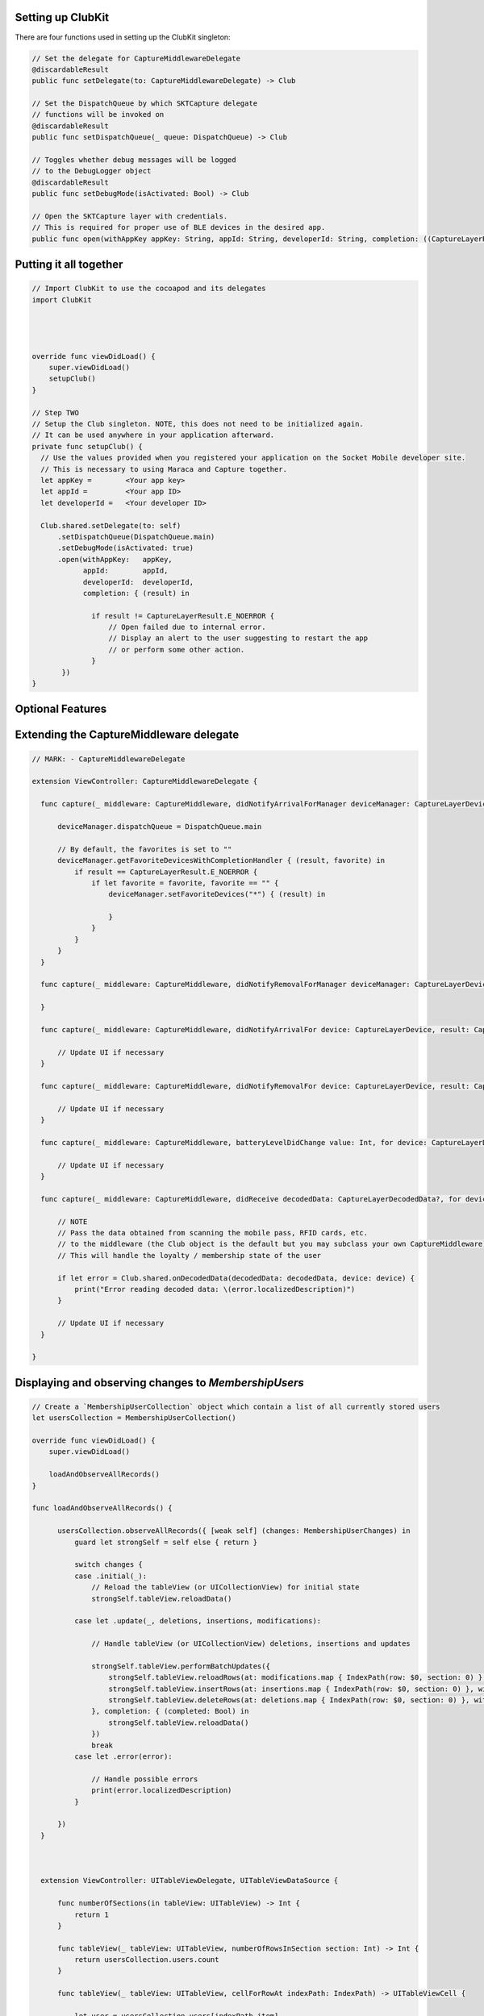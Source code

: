 .. |br| raw:: html

   <br />


Setting up ClubKit
---------------------------------------

There are four functions used in setting up the ClubKit singleton:

.. code-block:: Swift

  // Set the delegate for CaptureMiddlewareDelegate
  @discardableResult
  public func setDelegate(to: CaptureMiddlewareDelegate) -> Club

  // Set the DispatchQueue by which SKTCapture delegate
  // functions will be invoked on
  @discardableResult
  public func setDispatchQueue(_ queue: DispatchQueue) -> Club

  // Toggles whether debug messages will be logged
  // to the DebugLogger object
  @discardableResult
  public func setDebugMode(isActivated: Bool) -> Club

  // Open the SKTCapture layer with credentials.
  // This is required for proper use of BLE devices in the desired app.
  public func open(withAppKey appKey: String, appId: String, developerId: String, completion: ((CaptureLayerResult) -> ())? = nil)




Putting it all together
-----------------------


.. code-block:: Swift

  // Import ClubKit to use the cocoapod and its delegates
  import ClubKit




  override func viewDidLoad() {
      super.viewDidLoad()
      setupClub()
  }

  // Step TWO
  // Setup the Club singleton. NOTE, this does not need to be initialized again.
  // It can be used anywhere in your application afterward.
  private func setupClub() {
    // Use the values provided when you registered your application on the Socket Mobile developer site.
    // This is necessary to using Maraca and Capture together.
    let appKey =        <Your app key>
    let appId =         <Your app ID>
    let developerId =   <Your developer ID>

    Club.shared.setDelegate(to: self)
        .setDispatchQueue(DispatchQueue.main)
        .setDebugMode(isActivated: true)
        .open(withAppKey:   appKey,
              appId:        appId,
              developerId:  developerId,
              completion: { (result) in

                if result != CaptureLayerResult.E_NOERROR {
                    // Open failed due to internal error.
                    // Display an alert to the user suggesting to restart the app
                    // or perform some other action.
                }
         })
  }








Optional Features
-----------------

Extending the CaptureMiddleware delegate
-----------------------------

.. code-block:: Swift

  // MARK: - CaptureMiddlewareDelegate

  extension ViewController: CaptureMiddlewareDelegate {

    func capture(_ middleware: CaptureMiddleware, didNotifyArrivalForManager deviceManager: CaptureLayerDeviceManager, result: CaptureLayerResult) {

        deviceManager.dispatchQueue = DispatchQueue.main

        // By default, the favorites is set to ""
        deviceManager.getFavoriteDevicesWithCompletionHandler { (result, favorite) in
            if result == CaptureLayerResult.E_NOERROR {
                if let favorite = favorite, favorite == "" {
                    deviceManager.setFavoriteDevices("*") { (result) in

                    }
                }
            }
        }
    }

    func capture(_ middleware: CaptureMiddleware, didNotifyRemovalForManager deviceManager: CaptureLayerDeviceManager, result: CaptureLayerResult) {

    }

    func capture(_ middleware: CaptureMiddleware, didNotifyArrivalFor device: CaptureLayerDevice, result: CaptureLayerResult) {

        // Update UI if necessary
    }

    func capture(_ middleware: CaptureMiddleware, didNotifyRemovalFor device: CaptureLayerDevice, result: CaptureLayerResult) {

        // Update UI if necessary
    }

    func capture(_ middleware: CaptureMiddleware, batteryLevelDidChange value: Int, for device: CaptureLayerDevice) {

        // Update UI if necessary
    }

    func capture(_ middleware: CaptureMiddleware, didReceive decodedData: CaptureLayerDecodedData?, for device: CaptureLayerDevice, withResult result: CaptureLayerResult) {

        // NOTE
        // Pass the data obtained from scanning the mobile pass, RFID cards, etc.
        // to the middleware (the Club object is the default but you may subclass your own CaptureMiddleware)
        // This will handle the loyalty / membership state of the user

        if let error = Club.shared.onDecodedData(decodedData: decodedData, device: device) {
            print("Error reading decoded data: \(error.localizedDescription)")
        }

        // Update UI if necessary
    }

  }








Displaying and observing changes to `MembershipUsers`
-------------------------------------------

.. code-block:: Swift

  // Create a `MembershipUserCollection` object which contain a list of all currently stored users
  let usersCollection = MembershipUserCollection()

  override func viewDidLoad() {
      super.viewDidLoad()

      loadAndObserveAllRecords()
  }

  func loadAndObserveAllRecords() {

        usersCollection.observeAllRecords({ [weak self] (changes: MembershipUserChanges) in
            guard let strongSelf = self else { return }

            switch changes {
            case .initial(_):
                // Reload the tableView (or UICollectionView) for initial state
                strongSelf.tableView.reloadData()

            case let .update(_, deletions, insertions, modifications):

                // Handle tableView (or UICollectionView) deletions, insertions and updates

                strongSelf.tableView.performBatchUpdates({
                    strongSelf.tableView.reloadRows(at: modifications.map { IndexPath(row: $0, section: 0) }, with: .automatic)
                    strongSelf.tableView.insertRows(at: insertions.map { IndexPath(row: $0, section: 0) }, with: .automatic)
                    strongSelf.tableView.deleteRows(at: deletions.map { IndexPath(row: $0, section: 0) }, with: .automatic)
                }, completion: { (completed: Bool) in
                    strongSelf.tableView.reloadData()
                })
                break
            case let .error(error):

                // Handle possible errors
                print(error.localizedDescription)
            }

        })
    }



    extension ViewController: UITableViewDelegate, UITableViewDataSource {

        func numberOfSections(in tableView: UITableView) -> Int {
            return 1
        }

        func tableView(_ tableView: UITableView, numberOfRowsInSection section: Int) -> Int {
            return usersCollection.users.count
        }

        func tableView(_ tableView: UITableView, cellForRowAt indexPath: IndexPath) -> UITableViewCell {

            let user = usersCollection.users[indexPath.item]

            // Configure cell UI with information of the user...
        }

        // Other UITableViewDelegate and UITableViewDataSource functions ...

    }
